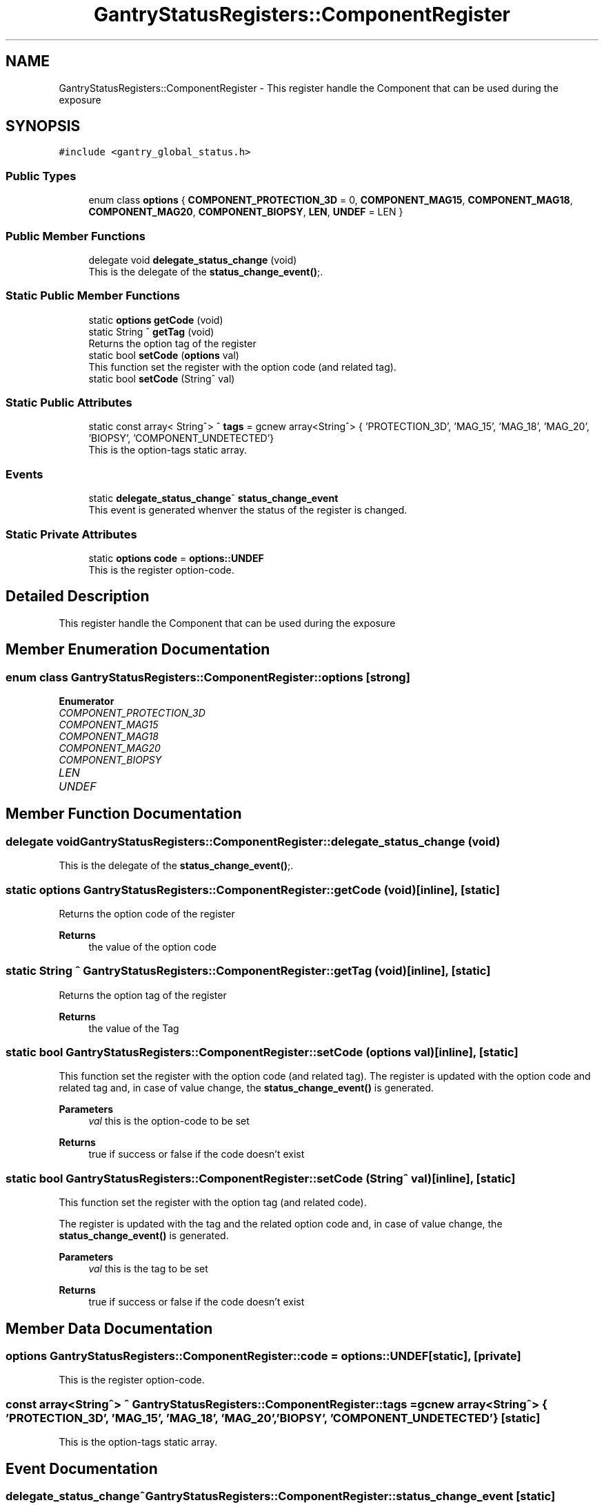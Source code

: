 .TH "GantryStatusRegisters::ComponentRegister" 3 "Mon Jul 24 2023" "MCPU_MASTER Software Description" \" -*- nroff -*-
.ad l
.nh
.SH NAME
GantryStatusRegisters::ComponentRegister \- This register handle the Component that can be used during the exposure  

.SH SYNOPSIS
.br
.PP
.PP
\fC#include <gantry_global_status\&.h>\fP
.SS "Public Types"

.in +1c
.ti -1c
.RI "enum class \fBoptions\fP { \fBCOMPONENT_PROTECTION_3D\fP = 0, \fBCOMPONENT_MAG15\fP, \fBCOMPONENT_MAG18\fP, \fBCOMPONENT_MAG20\fP, \fBCOMPONENT_BIOPSY\fP, \fBLEN\fP, \fBUNDEF\fP = LEN }"
.br
.in -1c
.SS "Public Member Functions"

.in +1c
.ti -1c
.RI "delegate void \fBdelegate_status_change\fP (void)"
.br
.RI "This is the delegate of the \fBstatus_change_event()\fP;\&. "
.in -1c
.SS "Static Public Member Functions"

.in +1c
.ti -1c
.RI "static \fBoptions\fP \fBgetCode\fP (void)"
.br
.ti -1c
.RI "static String ^ \fBgetTag\fP (void)"
.br
.RI "Returns the option tag of the register "
.ti -1c
.RI "static bool \fBsetCode\fP (\fBoptions\fP val)"
.br
.RI "This function set the register with the option code (and related tag)\&. "
.ti -1c
.RI "static bool \fBsetCode\fP (String^ val)"
.br
.in -1c
.SS "Static Public Attributes"

.in +1c
.ti -1c
.RI "static const array< String^> ^ \fBtags\fP = gcnew array<String^> { 'PROTECTION_3D', 'MAG_15', 'MAG_18', 'MAG_20', 'BIOPSY', 'COMPONENT_UNDETECTED'}"
.br
.RI "This is the option-tags static array\&. "
.in -1c
.SS "Events"

.in +1c
.ti -1c
.RI "static \fBdelegate_status_change\fP^ \fBstatus_change_event\fP"
.br
.RI "This event is generated whenver the status of the register is changed\&. "
.in -1c
.SS "Static Private Attributes"

.in +1c
.ti -1c
.RI "static \fBoptions\fP \fBcode\fP = \fBoptions::UNDEF\fP"
.br
.RI "This is the register option-code\&. "
.in -1c
.SH "Detailed Description"
.PP 
This register handle the Component that can be used during the exposure 


.SH "Member Enumeration Documentation"
.PP 
.SS "enum class \fBGantryStatusRegisters::ComponentRegister::options\fP\fC [strong]\fP"

.PP
\fBEnumerator\fP
.in +1c
.TP
\fB\fICOMPONENT_PROTECTION_3D \fP\fP
.TP
\fB\fICOMPONENT_MAG15 \fP\fP
.TP
\fB\fICOMPONENT_MAG18 \fP\fP
.TP
\fB\fICOMPONENT_MAG20 \fP\fP
.TP
\fB\fICOMPONENT_BIOPSY \fP\fP
.TP
\fB\fILEN \fP\fP
.TP
\fB\fIUNDEF \fP\fP
.SH "Member Function Documentation"
.PP 
.SS "delegate void GantryStatusRegisters::ComponentRegister::delegate_status_change (void)"

.PP
This is the delegate of the \fBstatus_change_event()\fP;\&. 
.SS "static \fBoptions\fP GantryStatusRegisters::ComponentRegister::getCode (void)\fC [inline]\fP, \fC [static]\fP"

.PP
Returns the option code of the register 
.PP
\fBReturns\fP
.RS 4
the value of the option code 
.RE
.PP

.SS "static String ^ GantryStatusRegisters::ComponentRegister::getTag (void)\fC [inline]\fP, \fC [static]\fP"

.PP
Returns the option tag of the register 
.PP
\fBReturns\fP
.RS 4
the value of the Tag 
.RE
.PP

.SS "static bool GantryStatusRegisters::ComponentRegister::setCode (\fBoptions\fP val)\fC [inline]\fP, \fC [static]\fP"

.PP
This function set the register with the option code (and related tag)\&. The register is updated with the option code and related tag and, in case of value change, the \fBstatus_change_event()\fP is generated\&.
.PP
\fBParameters\fP
.RS 4
\fIval\fP this is the option-code to be set
.RE
.PP
\fBReturns\fP
.RS 4
true if success or false if the code doesn't exist
.RE
.PP

.SS "static bool GantryStatusRegisters::ComponentRegister::setCode (String^ val)\fC [inline]\fP, \fC [static]\fP"
This function set the register with the option tag (and related code)\&.
.PP
The register is updated with the tag and the related option code and, in case of value change, the \fBstatus_change_event()\fP is generated\&.
.PP
\fBParameters\fP
.RS 4
\fIval\fP this is the tag to be set
.RE
.PP
\fBReturns\fP
.RS 4
true if success or false if the code doesn't exist
.RE
.PP

.SH "Member Data Documentation"
.PP 
.SS "\fBoptions\fP GantryStatusRegisters::ComponentRegister::code = \fBoptions::UNDEF\fP\fC [static]\fP, \fC [private]\fP"

.PP
This is the register option-code\&. 
.SS "const array<String^> ^ GantryStatusRegisters::ComponentRegister::tags = gcnew array<String^> { 'PROTECTION_3D', 'MAG_15', 'MAG_18', 'MAG_20', 'BIOPSY', 'COMPONENT_UNDETECTED'}\fC [static]\fP"

.PP
This is the option-tags static array\&. 
.SH "Event Documentation"
.PP 
.SS "\fBdelegate_status_change\fP^ GantryStatusRegisters::ComponentRegister::status_change_event\fC [static]\fP"

.PP
This event is generated whenver the status of the register is changed\&. Usage: \fBComponentRegister::status_change_event\fP += gcnew delegate_status_change(&some_class, some_class::func) 

.SH "Author"
.PP 
Generated automatically by Doxygen for MCPU_MASTER Software Description from the source code\&.
